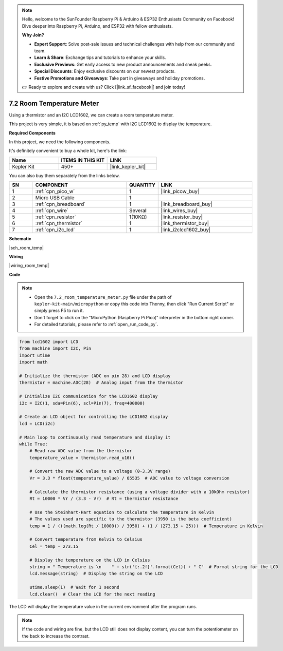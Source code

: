 .. note::

    Hello, welcome to the SunFounder Raspberry Pi & Arduino & ESP32 Enthusiasts Community on Facebook! Dive deeper into Raspberry Pi, Arduino, and ESP32 with fellow enthusiasts.

    **Why Join?**

    - **Expert Support**: Solve post-sale issues and technical challenges with help from our community and team.
    - **Learn & Share**: Exchange tips and tutorials to enhance your skills.
    - **Exclusive Previews**: Get early access to new product announcements and sneak peeks.
    - **Special Discounts**: Enjoy exclusive discounts on our newest products.
    - **Festive Promotions and Giveaways**: Take part in giveaways and holiday promotions.

    👉 Ready to explore and create with us? Click [|link_sf_facebook|] and join today!

.. _py_room_temp:

7.2 Room Temperature Meter
======================================

Using a thermistor and an I2C LCD1602, we can create a room temperature meter.

This project is very simple, it is based on :ref:`py_temp` with I2C LCD1602 to display the temperature.


**Required Components**

In this project, we need the following components. 

It's definitely convenient to buy a whole kit, here's the link: 

.. list-table::
    :widths: 20 20 20
    :header-rows: 1

    *   - Name	
        - ITEMS IN THIS KIT
        - LINK
    *   - Kepler Kit	
        - 450+
        - |link_kepler_kit|

You can also buy them separately from the links below.


.. list-table::
    :widths: 5 20 5 20
    :header-rows: 1

    *   - SN
        - COMPONENT	
        - QUANTITY
        - LINK

    *   - 1
        - :ref:`cpn_pico_w`
        - 1
        - |link_picow_buy|
    *   - 2
        - Micro USB Cable
        - 1
        - 
    *   - 3
        - :ref:`cpn_breadboard`
        - 1
        - |link_breadboard_buy|
    *   - 4
        - :ref:`cpn_wire`
        - Several
        - |link_wires_buy|
    *   - 5
        - :ref:`cpn_resistor`
        - 1(10KΩ)
        - |link_resistor_buy|
    *   - 6
        - :ref:`cpn_thermistor`
        - 1
        - |link_thermistor_buy|
    *   - 7
        - :ref:`cpn_i2c_lcd`
        - 1
        - |link_i2clcd1602_buy|

**Schematic**

|sch_room_temp|


**Wiring**

|wiring_room_temp|

**Code**

.. note::

    * Open the ``7.2_room_temperature_meter.py`` file under the path of ``kepler-kit-main/micropython`` or copy this code into Thonny, then click "Run Current Script" or simply press F5 to run it.

    * Don't forget to click on the "MicroPython (Raspberry Pi Pico)" interpreter in the bottom right corner. 

    * For detailed tutorials, please refer to :ref:`open_run_code_py`.


.. code-block:: python

    from lcd1602 import LCD
    from machine import I2C, Pin
    import utime
    import math

    # Initialize the thermistor (ADC on pin 28) and LCD display
    thermistor = machine.ADC(28)  # Analog input from the thermistor

    # Initialize I2C communication for the LCD1602 display
    i2c = I2C(1, sda=Pin(6), scl=Pin(7), freq=400000)

    # Create an LCD object for controlling the LCD1602 display
    lcd = LCD(i2c)

    # Main loop to continuously read temperature and display it
    while True:
        # Read raw ADC value from the thermistor
        temperature_value = thermistor.read_u16()

        # Convert the raw ADC value to a voltage (0-3.3V range)
        Vr = 3.3 * float(temperature_value) / 65535  # ADC value to voltage conversion

        # Calculate the thermistor resistance (using a voltage divider with a 10kOhm resistor)
        Rt = 10000 * Vr / (3.3 - Vr)  # Rt = thermistor resistance

        # Use the Steinhart-Hart equation to calculate the temperature in Kelvin
        # The values used are specific to the thermistor (3950 is the beta coefficient)
        temp = 1 / (((math.log(Rt / 10000)) / 3950) + (1 / (273.15 + 25)))  # Temperature in Kelvin

        # Convert temperature from Kelvin to Celsius
        Cel = temp - 273.15

        # Display the temperature on the LCD in Celsius
        string = " Temperature is \n    " + str('{:.2f}'.format(Cel)) + " C"  # Format string for the LCD
        lcd.message(string)  # Display the string on the LCD

        utime.sleep(1)  # Wait for 1 second
        lcd.clear()  # Clear the LCD for the next reading


The LCD will display the temperature value in the current environment after the program runs.

.. note:: 
    If the code and wiring are fine, but the LCD still does not display content, you can turn the potentiometer on the back to increase the contrast.
